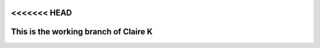 <<<<<<< HEAD
======================================
This is the working branch of Claire K
======================================
